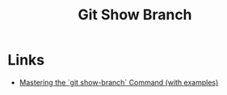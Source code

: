 :PROPERTIES:
:ID:       4fb509b0-65d7-401f-bc14-e6657daabda3
:mtime:    20250110155802
:ctime:    20250110155802
:END:
#+TITLE: Git Show Branch
#+FILETAGS: :git:history:log:

* Links

+ [[https://commandmasters.com/commands/git-show-branch-common/][Mastering the `git show-branch` Command (with examples)]]
